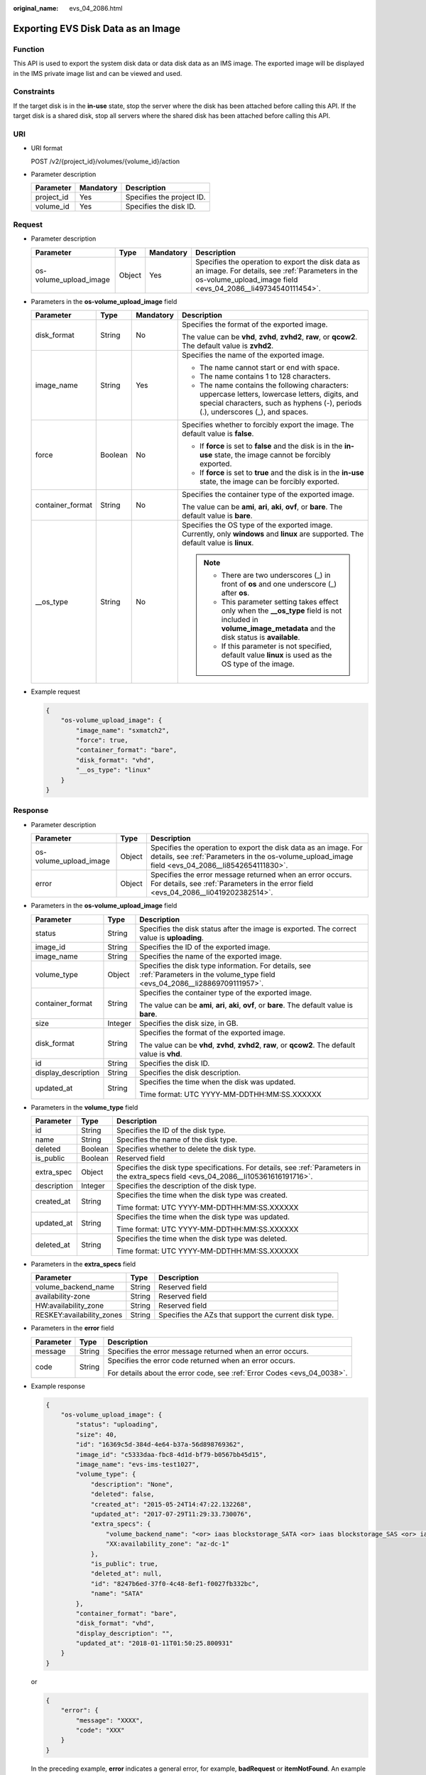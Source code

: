 :original_name: evs_04_2086.html

.. _evs_04_2086:

Exporting EVS Disk Data as an Image
===================================

Function
--------

This API is used to export the system disk data or data disk data as an IMS image. The exported image will be displayed in the IMS private image list and can be viewed and used.

Constraints
-----------

If the target disk is in the **in-use** state, stop the server where the disk has been attached before calling this API. If the target disk is a shared disk, stop all servers where the shared disk has been attached before calling this API.

URI
---

-  URI format

   POST /v2/{project_id}/volumes/{volume_id}/action

-  Parameter description

   ========== ========= =========================
   Parameter  Mandatory Description
   ========== ========= =========================
   project_id Yes       Specifies the project ID.
   volume_id  Yes       Specifies the disk ID.
   ========== ========= =========================

Request
-------

-  Parameter description

   +------------------------+--------+-----------+----------------------------------------------------------------------------------------------------------------------------------------------------------------------+
   | Parameter              | Type   | Mandatory | Description                                                                                                                                                          |
   +========================+========+===========+======================================================================================================================================================================+
   | os-volume_upload_image | Object | Yes       | Specifies the operation to export the disk data as an image. For details, see :ref:`Parameters in the os-volume_upload_image field <evs_04_2086__li49734540111454>`. |
   +------------------------+--------+-----------+----------------------------------------------------------------------------------------------------------------------------------------------------------------------+

-  .. _evs_04_2086__li49734540111454:

   Parameters in the **os-volume_upload_image** field

   +------------------+-----------------+-----------------+-------------------------------------------------------------------------------------------------------------------------------------------------------------------------------------+
   | Parameter        | Type            | Mandatory       | Description                                                                                                                                                                         |
   +==================+=================+=================+=====================================================================================================================================================================================+
   | disk_format      | String          | No              | Specifies the format of the exported image.                                                                                                                                         |
   |                  |                 |                 |                                                                                                                                                                                     |
   |                  |                 |                 | The value can be **vhd**, **zvhd**, **zvhd2**, **raw**, or **qcow2**. The default value is **zvhd2**.                                                                               |
   +------------------+-----------------+-----------------+-------------------------------------------------------------------------------------------------------------------------------------------------------------------------------------+
   | image_name       | String          | Yes             | Specifies the name of the exported image.                                                                                                                                           |
   |                  |                 |                 |                                                                                                                                                                                     |
   |                  |                 |                 | -  The name cannot start or end with space.                                                                                                                                         |
   |                  |                 |                 | -  The name contains 1 to 128 characters.                                                                                                                                           |
   |                  |                 |                 | -  The name contains the following characters: uppercase letters, lowercase letters, digits, and special characters, such as hyphens (-), periods (.), underscores (_), and spaces. |
   +------------------+-----------------+-----------------+-------------------------------------------------------------------------------------------------------------------------------------------------------------------------------------+
   | force            | Boolean         | No              | Specifies whether to forcibly export the image. The default value is **false**.                                                                                                     |
   |                  |                 |                 |                                                                                                                                                                                     |
   |                  |                 |                 | -  If **force** is set to **false** and the disk is in the **in-use** state, the image cannot be forcibly exported.                                                                 |
   |                  |                 |                 |                                                                                                                                                                                     |
   |                  |                 |                 | -  If **force** is set to **true** and the disk is in the **in-use** state, the image can be forcibly exported.                                                                     |
   +------------------+-----------------+-----------------+-------------------------------------------------------------------------------------------------------------------------------------------------------------------------------------+
   | container_format | String          | No              | Specifies the container type of the exported image.                                                                                                                                 |
   |                  |                 |                 |                                                                                                                                                                                     |
   |                  |                 |                 | The value can be **ami**, **ari**, **aki**, **ovf**, or **bare**. The default value is **bare**.                                                                                    |
   +------------------+-----------------+-----------------+-------------------------------------------------------------------------------------------------------------------------------------------------------------------------------------+
   | \__os_type       | String          | No              | Specifies the OS type of the exported image. Currently, only **windows** and **linux** are supported. The default value is **linux**.                                               |
   |                  |                 |                 |                                                                                                                                                                                     |
   |                  |                 |                 | .. note::                                                                                                                                                                           |
   |                  |                 |                 |                                                                                                                                                                                     |
   |                  |                 |                 |    -  There are two underscores (_) in front of **os** and one underscore (_) after **os**.                                                                                         |
   |                  |                 |                 |    -  This parameter setting takes effect only when the **\__os_type** field is not included in **volume_image_metadata** and the disk status is **available**.                     |
   |                  |                 |                 |    -  If this parameter is not specified, default value **linux** is used as the OS type of the image.                                                                              |
   +------------------+-----------------+-----------------+-------------------------------------------------------------------------------------------------------------------------------------------------------------------------------------+

-  Example request

   .. code-block::

      {
          "os-volume_upload_image": {
              "image_name": "sxmatch2",
              "force": true,
              "container_format": "bare",
              "disk_format": "vhd",
              "__os_type": "linux"
          }
      }

Response
--------

-  Parameter description

   +------------------------+--------+---------------------------------------------------------------------------------------------------------------------------------------------------------------------+
   | Parameter              | Type   | Description                                                                                                                                                         |
   +========================+========+=====================================================================================================================================================================+
   | os-volume_upload_image | Object | Specifies the operation to export the disk data as an image. For details, see :ref:`Parameters in the os-volume_upload_image field <evs_04_2086__li8542654111830>`. |
   +------------------------+--------+---------------------------------------------------------------------------------------------------------------------------------------------------------------------+
   | error                  | Object | Specifies the error message returned when an error occurs. For details, see :ref:`Parameters in the error field <evs_04_2086__li0419202382514>`.                    |
   +------------------------+--------+---------------------------------------------------------------------------------------------------------------------------------------------------------------------+

-  .. _evs_04_2086__li8542654111830:

   Parameters in the **os-volume_upload_image** field

   +-----------------------+-----------------------+-----------------------------------------------------------------------------------------------------------------------------------+
   | Parameter             | Type                  | Description                                                                                                                       |
   +=======================+=======================+===================================================================================================================================+
   | status                | String                | Specifies the disk status after the image is exported. The correct value is **uploading**.                                        |
   +-----------------------+-----------------------+-----------------------------------------------------------------------------------------------------------------------------------+
   | image_id              | String                | Specifies the ID of the exported image.                                                                                           |
   +-----------------------+-----------------------+-----------------------------------------------------------------------------------------------------------------------------------+
   | image_name            | String                | Specifies the name of the exported image.                                                                                         |
   +-----------------------+-----------------------+-----------------------------------------------------------------------------------------------------------------------------------+
   | volume_type           | Object                | Specifies the disk type information. For details, see :ref:`Parameters in the volume_type field <evs_04_2086__li28869709111957>`. |
   +-----------------------+-----------------------+-----------------------------------------------------------------------------------------------------------------------------------+
   | container_format      | String                | Specifies the container type of the exported image.                                                                               |
   |                       |                       |                                                                                                                                   |
   |                       |                       | The value can be **ami**, **ari**, **aki**, **ovf**, or **bare**. The default value is **bare**.                                  |
   +-----------------------+-----------------------+-----------------------------------------------------------------------------------------------------------------------------------+
   | size                  | Integer               | Specifies the disk size, in GB.                                                                                                   |
   +-----------------------+-----------------------+-----------------------------------------------------------------------------------------------------------------------------------+
   | disk_format           | String                | Specifies the format of the exported image.                                                                                       |
   |                       |                       |                                                                                                                                   |
   |                       |                       | The value can be **vhd**, **zvhd**, **zvhd2**, **raw**, or **qcow2**. The default value is **vhd**.                               |
   +-----------------------+-----------------------+-----------------------------------------------------------------------------------------------------------------------------------+
   | id                    | String                | Specifies the disk ID.                                                                                                            |
   +-----------------------+-----------------------+-----------------------------------------------------------------------------------------------------------------------------------+
   | display_description   | String                | Specifies the disk description.                                                                                                   |
   +-----------------------+-----------------------+-----------------------------------------------------------------------------------------------------------------------------------+
   | updated_at            | String                | Specifies the time when the disk was updated.                                                                                     |
   |                       |                       |                                                                                                                                   |
   |                       |                       | Time format: UTC YYYY-MM-DDTHH:MM:SS.XXXXXX                                                                                       |
   +-----------------------+-----------------------+-----------------------------------------------------------------------------------------------------------------------------------+

-  .. _evs_04_2086__li28869709111957:

   Parameters in the **volume_type** field

   +-----------------------+-----------------------+---------------------------------------------------------------------------------------------------------------------------------------+
   | Parameter             | Type                  | Description                                                                                                                           |
   +=======================+=======================+=======================================================================================================================================+
   | id                    | String                | Specifies the ID of the disk type.                                                                                                    |
   +-----------------------+-----------------------+---------------------------------------------------------------------------------------------------------------------------------------+
   | name                  | String                | Specifies the name of the disk type.                                                                                                  |
   +-----------------------+-----------------------+---------------------------------------------------------------------------------------------------------------------------------------+
   | deleted               | Boolean               | Specifies whether to delete the disk type.                                                                                            |
   +-----------------------+-----------------------+---------------------------------------------------------------------------------------------------------------------------------------+
   | is_public             | Boolean               | Reserved field                                                                                                                        |
   +-----------------------+-----------------------+---------------------------------------------------------------------------------------------------------------------------------------+
   | extra_spec            | Object                | Specifies the disk type specifications. For details, see :ref:`Parameters in the extra_specs field <evs_04_2086__li105361616191716>`. |
   +-----------------------+-----------------------+---------------------------------------------------------------------------------------------------------------------------------------+
   | description           | Integer               | Specifies the description of the disk type.                                                                                           |
   +-----------------------+-----------------------+---------------------------------------------------------------------------------------------------------------------------------------+
   | created_at            | String                | Specifies the time when the disk type was created.                                                                                    |
   |                       |                       |                                                                                                                                       |
   |                       |                       | Time format: UTC YYYY-MM-DDTHH:MM:SS.XXXXXX                                                                                           |
   +-----------------------+-----------------------+---------------------------------------------------------------------------------------------------------------------------------------+
   | updated_at            | String                | Specifies the time when the disk type was updated.                                                                                    |
   |                       |                       |                                                                                                                                       |
   |                       |                       | Time format: UTC YYYY-MM-DDTHH:MM:SS.XXXXXX                                                                                           |
   +-----------------------+-----------------------+---------------------------------------------------------------------------------------------------------------------------------------+
   | deleted_at            | String                | Specifies the time when the disk type was deleted.                                                                                    |
   |                       |                       |                                                                                                                                       |
   |                       |                       | Time format: UTC YYYY-MM-DDTHH:MM:SS.XXXXXX                                                                                           |
   +-----------------------+-----------------------+---------------------------------------------------------------------------------------------------------------------------------------+

-  .. _evs_04_2086__li105361616191716:

   Parameters in the **extra_specs** field

   +---------------------------+--------+-------------------------------------------------------+
   | Parameter                 | Type   | Description                                           |
   +===========================+========+=======================================================+
   | volume_backend_name       | String | Reserved field                                        |
   +---------------------------+--------+-------------------------------------------------------+
   | availability-zone         | String | Reserved field                                        |
   +---------------------------+--------+-------------------------------------------------------+
   | HW:availability_zone      | String | Reserved field                                        |
   +---------------------------+--------+-------------------------------------------------------+
   | RESKEY:availability_zones | String | Specifies the AZs that support the current disk type. |
   +---------------------------+--------+-------------------------------------------------------+

-  .. _evs_04_2086__li0419202382514:

   Parameters in the **error** field

   +-----------------------+-----------------------+-------------------------------------------------------------------------+
   | Parameter             | Type                  | Description                                                             |
   +=======================+=======================+=========================================================================+
   | message               | String                | Specifies the error message returned when an error occurs.              |
   +-----------------------+-----------------------+-------------------------------------------------------------------------+
   | code                  | String                | Specifies the error code returned when an error occurs.                 |
   |                       |                       |                                                                         |
   |                       |                       | For details about the error code, see :ref:`Error Codes <evs_04_0038>`. |
   +-----------------------+-----------------------+-------------------------------------------------------------------------+

-  Example response

   .. code-block::

      {
          "os-volume_upload_image": {
              "status": "uploading",
              "size": 40,
              "id": "16369c5d-384d-4e64-b37a-56d898769362",
              "image_id": "c5333daa-fbc8-4d1d-bf79-b0567bb45d15",
              "image_name": "evs-ims-test1027",
              "volume_type": {
                  "description": "None",
                  "deleted": false,
                  "created_at": "2015-05-24T14:47:22.132268",
                  "updated_at": "2017-07-29T11:29:33.730076",
                  "extra_specs": {
                      "volume_backend_name": "<or> iaas blockstorage_SATA <or> iaas blockstorage_SAS <or> iaas blockstoragesata",
                      "XX:availability_zone": "az-dc-1"
                  },
                  "is_public": true,
                  "deleted_at": null,
                  "id": "8247b6ed-37f0-4c48-8ef1-f0027fb332bc",
                  "name": "SATA"
              },
              "container_format": "bare",
              "disk_format": "vhd",
              "display_description": "",
              "updated_at": "2018-01-11T01:50:25.800931"
          }
      }

   or

   .. code-block::

      {
          "error": {
              "message": "XXXX",
              "code": "XXX"
          }
      }

   In the preceding example, **error** indicates a general error, for example, **badRequest** or **itemNotFound**. An example is provided as follows:

   .. code-block::

      {
          "itemNotFound": {
              "message": "XXXX",
              "code": "XXX"
          }
      }

Status Codes
------------

-  Normal

   202

Error Codes
-----------

For details, see :ref:`Error Codes <evs_04_0038>`.
